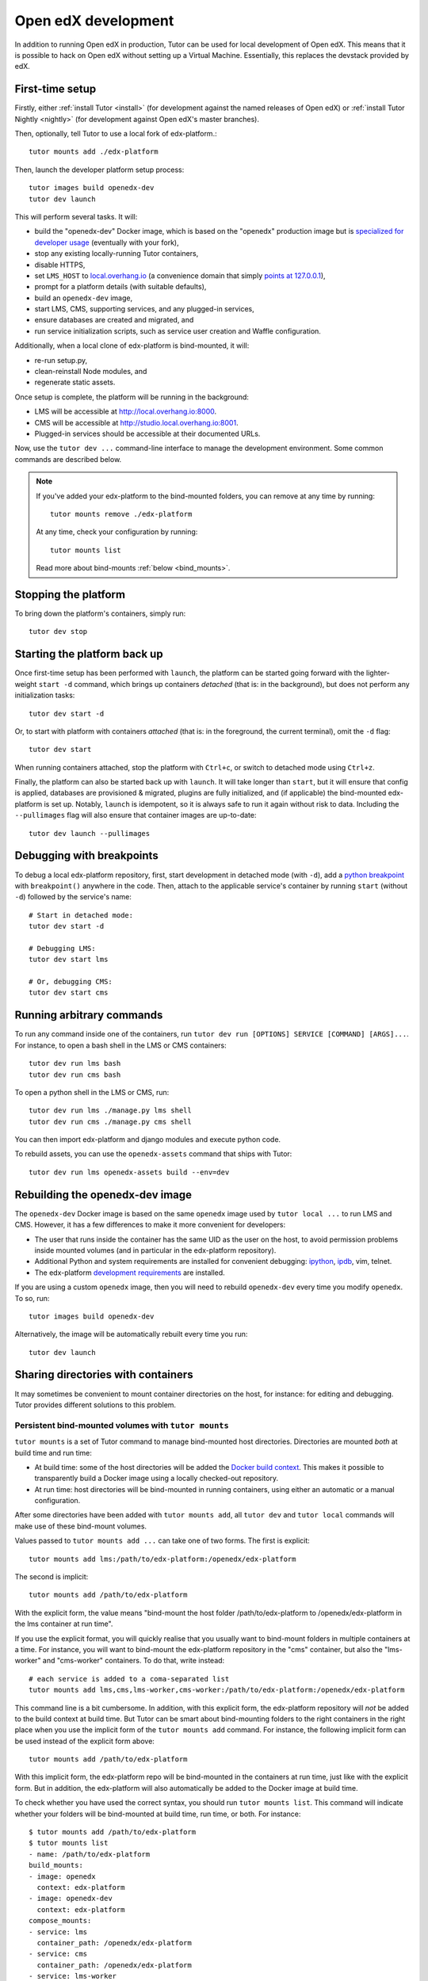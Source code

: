 .. _development:

Open edX development
====================

In addition to running Open edX in production, Tutor can be used for local development of Open edX. This means that it is possible to hack on Open edX without setting up a Virtual Machine. Essentially, this replaces the devstack provided by edX.

.. _edx_platform_dev_env:

First-time setup
----------------

Firstly, either :ref:`install Tutor <install>` (for development against the named releases of Open edX) or :ref:`install Tutor Nightly <nightly>` (for development against Open edX's master branches).

Then, optionally, tell Tutor to use a local fork of edx-platform.::

    tutor mounts add ./edx-platform

Then, launch the developer platform setup process::

    tutor images build openedx-dev
    tutor dev launch

This will perform several tasks. It will:

* build the "openedx-dev" Docker image, which is based on the "openedx" production image but is `specialized for developer usage`_ (eventually with your fork),
* stop any existing locally-running Tutor containers,
* disable HTTPS,
* set ``LMS_HOST`` to `local.overhang.io <http://local.overhang.io>`_ (a convenience domain that simply `points at 127.0.0.1 <https://dnschecker.org/#A/local.overhang.io>`_),
* prompt for a platform details (with suitable defaults),
* build an ``openedx-dev`` image,
* start LMS, CMS, supporting services, and any plugged-in services,
* ensure databases are created and migrated, and
* run service initialization scripts, such as service user creation and Waffle configuration.

Additionally, when a local clone of edx-platform is bind-mounted, it will:

* re-run setup.py,
* clean-reinstall Node modules, and
* regenerate static assets.

Once setup is complete, the platform will be running in the background:

* LMS will be accessible at `http://local.overhang.io:8000 <http://local.overhang.io:8000>`_.
* CMS will be accessible at `http://studio.local.overhang.io:8001 <http://studio.local.overhang.io:8001>`_.
* Plugged-in services should be accessible at their documented URLs.

Now, use the ``tutor dev ...`` command-line interface to manage the development environment. Some common commands are described below.

.. note::

  If you've added your edx-platform to the bind-mounted folders, you can remove at any time by running::

    tutor mounts remove ./edx-platform

  At any time, check your configuration by running::

    tutor mounts list

  Read more about bind-mounts :ref:`below <bind_mounts>`.

Stopping the platform
---------------------

To bring down the platform's containers, simply run::

  tutor dev stop

Starting the platform back up
-----------------------------

Once first-time setup has been performed with ``launch``, the platform can be started going forward with the lighter-weight ``start -d`` command, which brings up containers *detached* (that is: in the background), but does not perform any initialization tasks::

  tutor dev start -d

Or, to start with platform with containers *attached* (that is: in the foreground, the current terminal), omit the ``-d`` flag::

  tutor dev start

When running containers attached, stop the platform with ``Ctrl+c``, or switch to detached mode using ``Ctrl+z``.

Finally, the platform can also be started back up with ``launch``. It will take longer than ``start``, but it will ensure that config is applied, databases are provisioned & migrated, plugins are fully initialized, and (if applicable) the bind-mounted edx-platform is set up. Notably, ``launch`` is idempotent, so it is always safe to run it again without risk to data. Including the ``--pullimages`` flag will also ensure that container images are up-to-date::

  tutor dev launch --pullimages

Debugging with breakpoints
--------------------------

To debug a local edx-platform repository, first, start development in detached mode (with ``-d``), add a `python breakpoint <https://docs.python.org/3/library/functions.html#breakpoint>`__ with ``breakpoint()`` anywhere in the code. Then, attach to the applicable service's container by running ``start`` (without ``-d``) followed by the service's name::

  # Start in detached mode:
  tutor dev start -d

  # Debugging LMS:
  tutor dev start lms

  # Or, debugging CMS:
  tutor dev start cms

Running arbitrary commands
--------------------------

To run any command inside one of the containers, run ``tutor dev run [OPTIONS] SERVICE [COMMAND] [ARGS]...``. For instance, to open a bash shell in the LMS or CMS containers::

    tutor dev run lms bash
    tutor dev run cms bash

To open a python shell in the LMS or CMS, run::

    tutor dev run lms ./manage.py lms shell
    tutor dev run cms ./manage.py cms shell

You can then import edx-platform and django modules and execute python code.

To rebuild assets, you can use the ``openedx-assets`` command that ships with Tutor::

    tutor dev run lms openedx-assets build --env=dev


.. _specialized for developer usage:

Rebuilding the openedx-dev image
--------------------------------

The ``openedx-dev`` Docker image is based on the same ``openedx`` image used by ``tutor local ...`` to run LMS and CMS. However, it has a few differences to make it more convenient for developers:

- The user that runs inside the container has the same UID as the user on the host, to avoid permission problems inside mounted volumes (and in particular in the edx-platform repository).
- Additional Python and system requirements are installed for convenient debugging: `ipython <https://ipython.org/>`__, `ipdb <https://pypi.org/project/ipdb/>`__, vim, telnet.
- The edx-platform `development requirements <https://github.com/openedx/edx-platform/blob/open-release/palm.master/requirements/edx/development.in>`__ are installed.


If you are using a custom ``openedx`` image, then you will need to rebuild ``openedx-dev`` every time you modify ``openedx``. To so, run::

    tutor images build openedx-dev

Alternatively, the image will be automatically rebuilt every time you run::

    tutor dev launch


.. _bind_mounts:

Sharing directories with containers
-----------------------------------

It may sometimes be convenient to mount container directories on the host, for instance: for editing and debugging. Tutor provides different solutions to this problem.

.. _persistent_mounts:

Persistent bind-mounted volumes with ``tutor mounts``
~~~~~~~~~~~~~~~~~~~~~~~~~~~~~~~~~~~~~~~~~~~~~~~~~~~~~

``tutor mounts`` is a set of Tutor command to manage bind-mounted host directories. Directories are mounted `both` at build time and run time:

- At build time: some of the host directories will be added the `Docker build context <https://docs.docker.com/engine/reference/commandline/buildx_build/#build-context>`__. This makes it possible to transparently build a Docker image using a locally checked-out repository.
- At run time: host directories will be bind-mounted in running containers, using either an automatic or a manual configuration.


After some directories have been added with ``tutor mounts add``, all ``tutor dev`` and ``tutor local`` commands will make use of these bind-mount volumes.

Values passed to ``tutor mounts add ...`` can take one of two forms. The first is explicit::

    tutor mounts add lms:/path/to/edx-platform:/openedx/edx-platform

The second is implicit::

    tutor mounts add /path/to/edx-platform

With the explicit form, the value means "bind-mount the host folder /path/to/edx-platform to /openedx/edx-platform in the lms container at run time".

If you use the explicit format, you will quickly realise that you usually want to bind-mount folders in multiple containers at a time. For instance, you will want to bind-mount the edx-platform repository in the "cms" container, but also the "lms-worker" and "cms-worker" containers. To do that, write instead::

    # each service is added to a coma-separated list
    tutor mounts add lms,cms,lms-worker,cms-worker:/path/to/edx-platform:/openedx/edx-platform

This command line is a bit cumbersome. In addition, with this explicit form, the edx-platform repository will *not* be added to the build context at build time. But Tutor can be smart about bind-mounting folders to the right containers in the right place when you use the implicit form of the ``tutor mounts add`` command. For instance, the following implicit form can be used instead of the explicit form above::

    tutor mounts add /path/to/edx-platform

With this implicit form, the edx-platform repo will be bind-mounted in the containers at run time, just like with the explicit form. But in addition, the edx-platform will also automatically be added to the Docker image at build time.

To check whether you have used the correct syntax, you should run ``tutor mounts list``. This command will indicate whether your folders will be bind-mounted at build time, run time, or both. For instance::

  $ tutor mounts add /path/to/edx-platform
  $ tutor mounts list
  - name: /path/to/edx-platform
  build_mounts:
  - image: openedx
    context: edx-platform
  - image: openedx-dev
    context: edx-platform
  compose_mounts:
  - service: lms
    container_path: /openedx/edx-platform
  - service: cms
    container_path: /openedx/edx-platform
  - service: lms-worker
    container_path: /openedx/edx-platform
  - service: cms-worker
    container_path: /openedx/edx-platform
  - service: lms-job
    container_path: /openedx/edx-platform
  - service: cms-job
    container_path: /openedx/edx-platform

So, when should you *not* be using the implicit form? That would be when Tutor does not know where to bind-mount your host folders. For instance, if you wanted to bind-mount your edx-platform virtual environment located in ``~/venvs/edx-platform``, you should not write ``mounts add ~/venvs/edx-platform``, because that folder would be mounted in a way that would override the edx-platform repository in the container. Instead, you should write::

    tutor mounts add lms:~/venvs/edx-platform:/openedx/venv

Verify the configuration with the ``list`` command::

    $ tutor mounts list
    - name: lms:~/venvs/edx-platform:/openedx/venv
      build_mounts: []
      compose_mounts:
      - service: lms
        container_path: /openedx/venv

.. note:: Remember to setup your edx-platform repository for development! See :ref:`edx_platform_dev_env`.

Copy files from containers to the local filesystem
~~~~~~~~~~~~~~~~~~~~~~~~~~~~~~~~~~~~~~~~~~~~~~~~~~

Sometimes, you may want to modify some of the files inside a container for which you don't have a copy on the host. A typical example is when you want to troubleshoot a Python dependency that is installed inside the application virtual environment. In such cases, you want to first copy the contents of the virtual environment from the container to the local filesystem. To that end, Tutor provides the ``tutor dev copyfrom`` command. First, copy the contents of the container folder to the local filesystem::

    tutor dev copyfrom lms /openedx/venv ~

Then, bind-mount that folder back in the container with the ``MOUNTS`` setting (described :ref:`above <persistent_mounts>`)::

    tutor mounts add lms:~/venv:/openedx/venv

You can then edit the files in ``~/venv`` on your local filesystem and see the changes live in your "lms" container.

Manual bind-mount to any directory
~~~~~~~~~~~~~~~~~~~~~~~~~~~~~~~~~~

.. warning:: Manually bind-mounting volumes with the ``--volume`` option makes it difficult to simultaneously bind-mount to multiple containers. Also, the ``--volume`` options are not compatible with ``start`` commands. For an alternative, see the :ref:`persistent mounts <persistent_mounts>`.

The above solution may not work for you if you already have an existing directory, outside of the "volumes/" directory, which you would like mounted in one of your containers. For instance, you may want to mount your copy of the `edx-platform <https://github.com/openedx/edx-platform/>`__ repository. In such cases, you can simply use the ``-v/--volume`` `Docker option <https://docs.docker.com/storage/volumes/#choose-the--v-or---mount-flag>`__::

    tutor dev run --volume=/path/to/edx-platform:/openedx/edx-platform lms bash

Override docker-compose volumes
~~~~~~~~~~~~~~~~~~~~~~~~~~~~~~~

Adding items to the ``MOUNTS`` setting effectively adds new bind-mount volumes to the ``docker-compose.yml`` files. But you might want to have more control over your volumes, such as adding read-only options, or customising other fields of the different services. To address these issues, you can create a ``docker-compose.override.yml`` file that will specify custom volumes to be used with all ``dev`` commands::

    vim "$(tutor config printroot)/env/dev/docker-compose.override.yml"

You are then free to bind-mount any directory to any container. For instance, to mount your own edx-platform fork::

    version: "3.7"
    services:
      lms:
        volumes:
          - /path/to/edx-platform:/openedx/edx-platform
      cms:
        volumes:
          - /path/to/edx-platform:/openedx/edx-platform
      lms-worker:
        volumes:
          - /path/to/edx-platform:/openedx/edx-platform
      cms-worker:
        volumes:
          - /path/to/edx-platform:/openedx/edx-platform

This override file will be loaded when running any ``tutor dev ..`` command. The edx-platform repo mounted at the specified path will be automatically mounted inside all LMS and CMS containers.

.. note::
    The ``tutor local`` commands load the ``docker-compose.override.yml`` file from the ``$(tutor config printroot)/env/local/docker-compose.override.yml`` directory. One-time jobs from initialisation commands load the ``local/docker-compose.jobs.override.yml`` and ``dev/docker-compose.jobs.override.yml``.

Common tasks
------------

XBlock and edx-platform plugin development
~~~~~~~~~~~~~~~~~~~~~~~~~~~~~~~~~~~~~~~~~~

In some cases, you will have to develop features for packages that are pip-installed next to the edx-platform. This is quite easy with Tutor. Just add your packages to the ``$(tutor config printroot)/env/build/openedx/requirements/private.txt`` file. To avoid re-building the openedx Docker image at every change, you should add your package in editable mode. For instance::

    echo "-e ./mypackage" >> "$(tutor config printroot)/env/build/openedx/requirements/private.txt"

The ``requirements`` folder should have the following content::

    env/build/openedx/requirements/
        private.txt
        mypackage/
            setup.py
            ...

You will have to re-build the openedx Docker image once::

    tutor images build openedx

You should then run the development server as usual, with ``start``. Every change made to the ``mypackage`` folder will be picked up and the development server will be automatically reloaded.

Running edx-platform unit tests
~~~~~~~~~~~~~~~~~~~~~~~~~~~~~~~

It's possible to run the full set of unit tests that ship with `edx-platform <https://github.com/openedx/edx-platform/>`__. To do so, run a shell in the LMS development container::

    tutor dev run lms bash

Then, run unit tests with ``pytest`` commands::

    # Run tests on common apps
    unset DJANGO_SETTINGS_MODULE
    unset SERVICE_VARIANT
    export EDXAPP_TEST_MONGO_HOST=mongodb
    pytest common
    pytest openedx
    pytest xmodule

    # Run tests on LMS
    export DJANGO_SETTINGS_MODULE=lms.envs.tutor.test
    pytest lms

    # Run tests on CMS
    export DJANGO_SETTINGS_MODULE=cms.envs.tutor.test
    pytest cms

.. note::
    Getting all edx-platform unit tests to pass on Tutor is currently a work-in-progress. Some unit tests are still failing. If you manage to fix some of these, please report your findings in the `Open edX forum <https://discuss.openedx.org/tag/tutor>`__.
